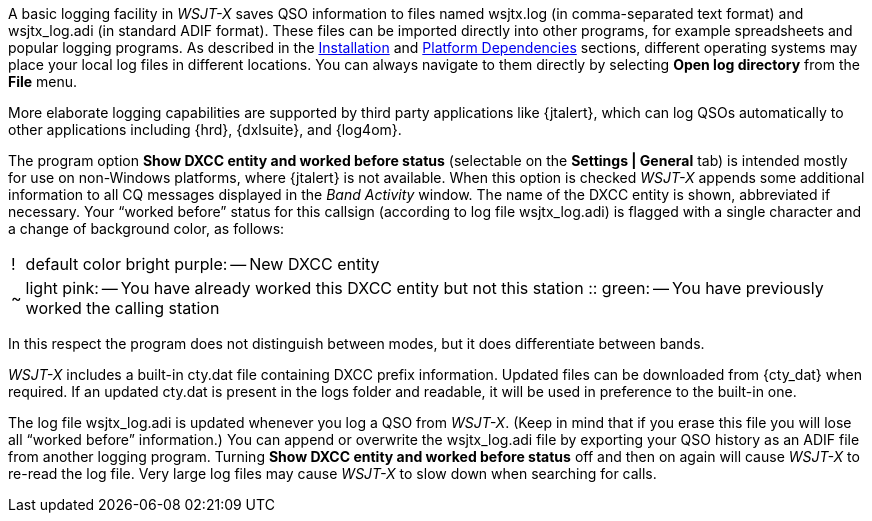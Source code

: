 A basic logging facility in _WSJT-X_ saves QSO information to files
named +wsjtx.log+ (in comma-separated text format) and +wsjtx_log.adi+
(in standard ADIF format).  These files can be imported directly into
other programs, for example spreadsheets and popular logging programs.
As described in the <<INSTALL,Installation>> and <<PLATFORM,Platform
Dependencies>> sections, different operating systems may place your
local log files in different locations.  You can always navigate to
them directly by selecting *Open log directory* from the *File* menu.

More elaborate logging capabilities are supported by third party
applications like {jtalert}, which can log QSOs automatically to other
applications including {hrd}, {dxlsuite}, and {log4om}.  

The program option *Show DXCC entity and worked before status*
(selectable on the *Settings | General* tab) is intended mostly for
use on non-Windows platforms, where {jtalert} is not available.  When
this option is checked _WSJT-X_ appends some additional information to
all CQ messages displayed in the _Band Activity_ window.  The name of
the DXCC entity is shown, abbreviated if necessary.  Your "`worked
before`" status for this callsign (according to log file
+wsjtx_log.adi+) is flagged with a single character and a change of
background color, as follows:

[horizontal]
!::  default color bright purple: -- New DXCC entity
~::  light pink: -- You have already worked this DXCC entity but not 
this station
 ::  green: -- You have previously worked the calling station

In this respect the program does not distinguish between modes, but it
does differentiate between bands.

_WSJT-X_ includes a built-in +cty.dat+ file containing DXCC prefix 
information.  Updated files can be downloaded from {cty_dat} when 
required.  If an updated +cty.dat+ is present in the logs folder 
and readable, it will be used in preference to the built-in one.

The log file +wsjtx_log.adi+ is updated whenever you log a QSO from
_WSJT-X_.  (Keep in mind that if you erase this file you will lose all
"`worked before`" information.)  You can append or overwrite the
+wsjtx_log.adi+ file by exporting your QSO history as an ADIF file
from another logging program.  Turning *Show DXCC entity and worked
before status* off and then on again will cause _WSJT-X_ to re-read
the log file.  Very large log files may cause _WSJT-X_ to slow down
when searching for calls.

